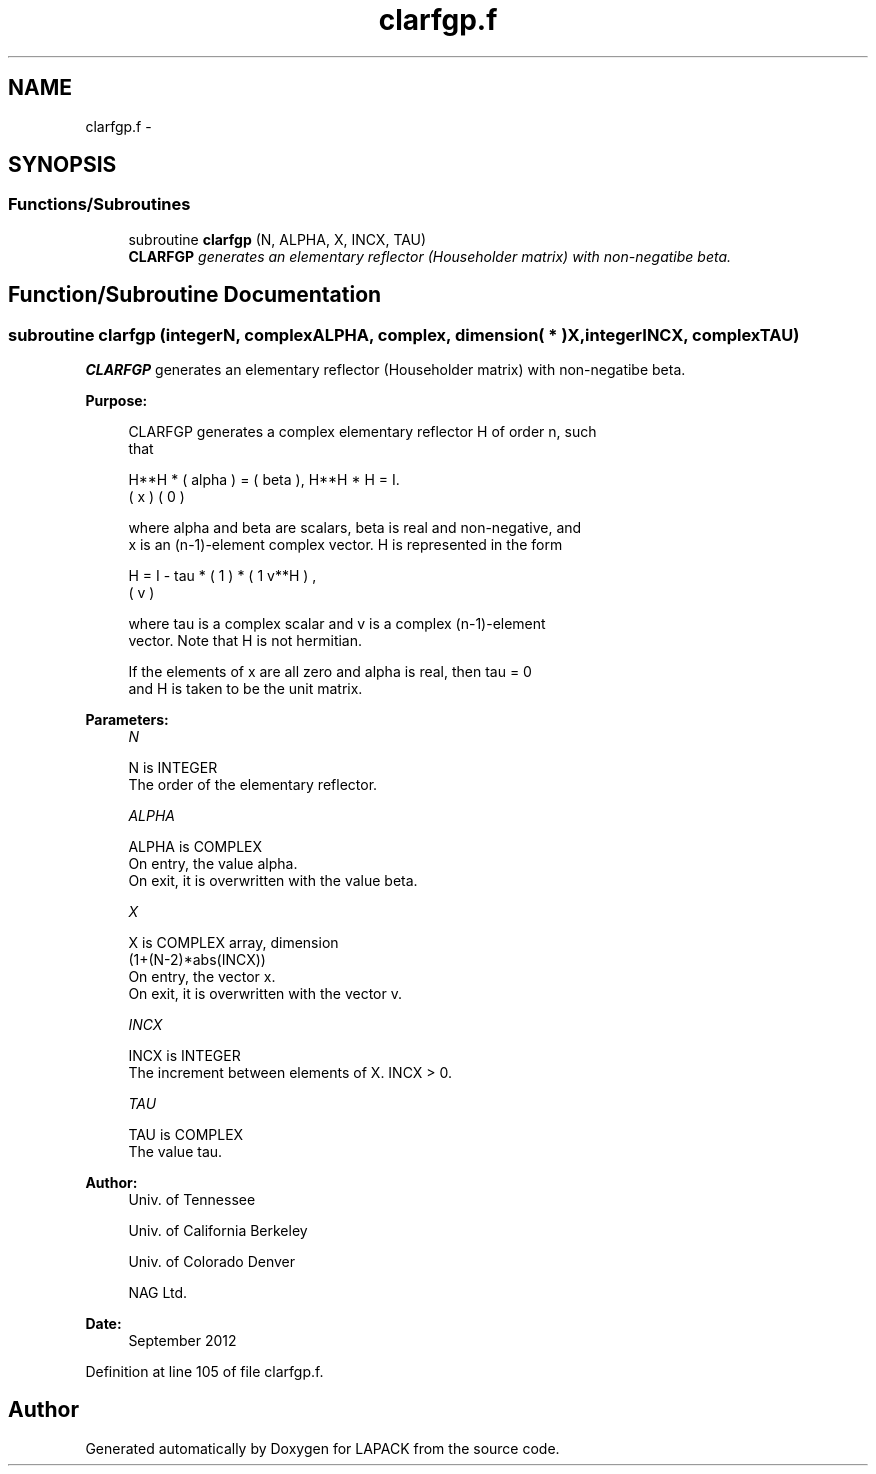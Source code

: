.TH "clarfgp.f" 3 "Sat Nov 16 2013" "Version 3.4.2" "LAPACK" \" -*- nroff -*-
.ad l
.nh
.SH NAME
clarfgp.f \- 
.SH SYNOPSIS
.br
.PP
.SS "Functions/Subroutines"

.in +1c
.ti -1c
.RI "subroutine \fBclarfgp\fP (N, ALPHA, X, INCX, TAU)"
.br
.RI "\fI\fBCLARFGP\fP generates an elementary reflector (Householder matrix) with non-negatibe beta\&. \fP"
.in -1c
.SH "Function/Subroutine Documentation"
.PP 
.SS "subroutine clarfgp (integerN, complexALPHA, complex, dimension( * )X, integerINCX, complexTAU)"

.PP
\fBCLARFGP\fP generates an elementary reflector (Householder matrix) with non-negatibe beta\&.  
.PP
\fBPurpose: \fP
.RS 4

.PP
.nf
 CLARFGP generates a complex elementary reflector H of order n, such
 that

       H**H * ( alpha ) = ( beta ),   H**H * H = I.
              (   x   )   (   0  )

 where alpha and beta are scalars, beta is real and non-negative, and
 x is an (n-1)-element complex vector.  H is represented in the form

       H = I - tau * ( 1 ) * ( 1 v**H ) ,
                     ( v )

 where tau is a complex scalar and v is a complex (n-1)-element
 vector. Note that H is not hermitian.

 If the elements of x are all zero and alpha is real, then tau = 0
 and H is taken to be the unit matrix.
.fi
.PP
 
.RE
.PP
\fBParameters:\fP
.RS 4
\fIN\fP 
.PP
.nf
          N is INTEGER
          The order of the elementary reflector.
.fi
.PP
.br
\fIALPHA\fP 
.PP
.nf
          ALPHA is COMPLEX
          On entry, the value alpha.
          On exit, it is overwritten with the value beta.
.fi
.PP
.br
\fIX\fP 
.PP
.nf
          X is COMPLEX array, dimension
                         (1+(N-2)*abs(INCX))
          On entry, the vector x.
          On exit, it is overwritten with the vector v.
.fi
.PP
.br
\fIINCX\fP 
.PP
.nf
          INCX is INTEGER
          The increment between elements of X. INCX > 0.
.fi
.PP
.br
\fITAU\fP 
.PP
.nf
          TAU is COMPLEX
          The value tau.
.fi
.PP
 
.RE
.PP
\fBAuthor:\fP
.RS 4
Univ\&. of Tennessee 
.PP
Univ\&. of California Berkeley 
.PP
Univ\&. of Colorado Denver 
.PP
NAG Ltd\&. 
.RE
.PP
\fBDate:\fP
.RS 4
September 2012 
.RE
.PP

.PP
Definition at line 105 of file clarfgp\&.f\&.
.SH "Author"
.PP 
Generated automatically by Doxygen for LAPACK from the source code\&.
